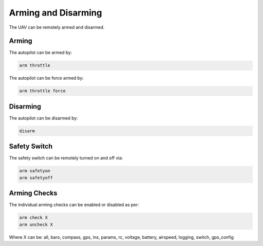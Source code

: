 ====================
Arming and Disarming
====================

The UAV can be remotely armed and disarmed.

Arming
======

The autopilot can be armed by:

.. code:: bash

    arm throttle
    
The autopilot can be force armed by:

.. code:: bash

    arm throttle force

Disarming
=========

The autopilot can be disarmed by:

.. code:: bash

    disarm


Safety Switch
=============

The safety switch can be remotely turned on and off via:

.. code:: bash

    arm safetyon
    arm safetyoff

Arming Checks
=============

The individual arming checks can be enabled or disabled as per:

.. code:: bash

    arm check X
    arm uncheck X
    
Where X can be: all, baro, compass, gps, ins, params, rc, voltage, battery, airspeed, 
logging, switch, gps_config

